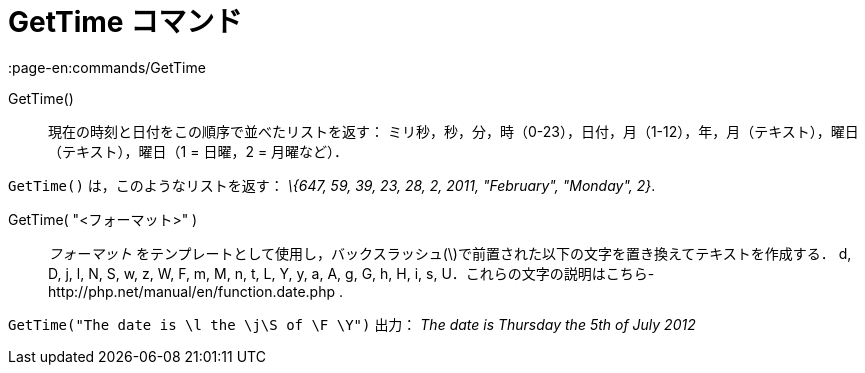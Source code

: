 = GetTime コマンド
:page-en:commands/GetTime
ifdef::env-github[:imagesdir: /ja/modules/ROOT/assets/images]

GetTime()::
  現在の時刻と日付をこの順序で並べたリストを返す：
  ミリ秒，秒，分，時（0-23），日付，月（1-12），年，月（テキスト），曜日（テキスト），曜日（1 = 日曜，2 = 月曜など）．

[EXAMPLE]
====

`++GetTime()++` は，このようなリストを返す： _\{647, 59, 39, 23, 28, 2, 2011, "February", "Monday", 2}_.

====

GetTime( "<フォーマット>" )::
  _フォーマット_ をテンプレートとして使用し，バックスラッシュ(\)で前置された以下の文字を置き換えてテキストを作成する．
  d, D, j, l, N, S, w, z, W, F, m, M, n, t, L, Y, y, a, A, g, G, h, H, i, s,
  U．これらの文字の説明はこちら-http://php.net/manual/en/function.date.php
  .

[EXAMPLE]
====

`++GetTime("The date is \l the \j\S of \F \Y")++` 出力： _The date is Thursday the 5th of July 2012_

====
